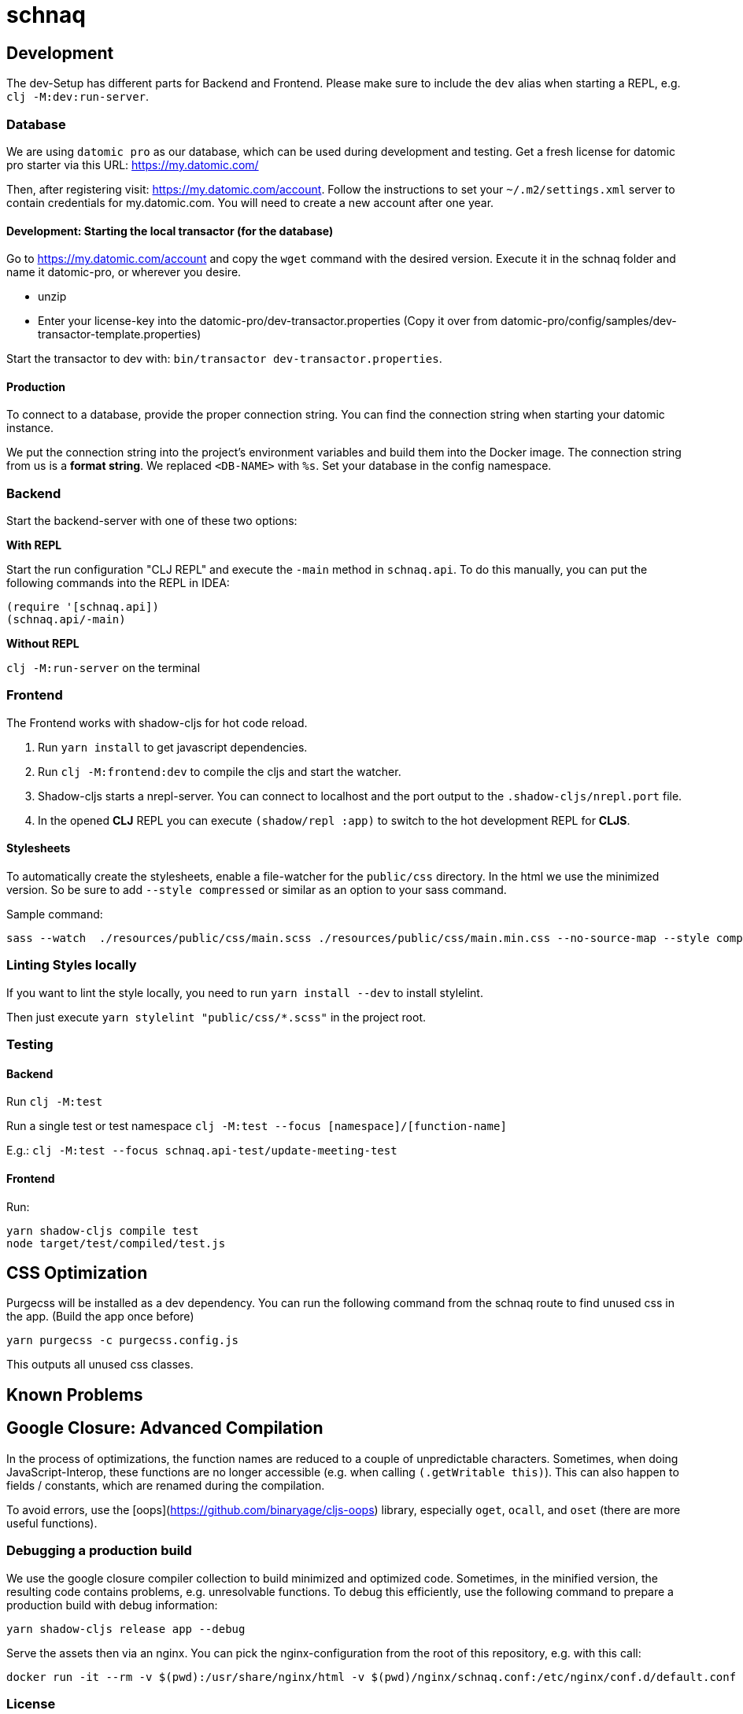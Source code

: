 = schnaq
:icons: font
:icon-set: fa
:source-highlighter: highlightjs
:experimental:
ifdef::env-github[]
:tip-caption: :bulb:
:note-caption: :information_source:
:important-caption: :heavy_exclamation_mark:
:caution-caption: :fire:
:warning-caption: :warning:
:stem: latexmath
endif::[]

== Development

The dev-Setup has different parts for Backend and Frontend. Please make sure to
include the `dev` alias when starting a REPL, e.g. `clj -M:dev:run-server`.

=== Database

We are using `datomic pro` as our database, which can be used during development and testing.
Get a fresh license for datomic pro starter via this URL: https://my.datomic.com/

Then, after registering visit: https://my.datomic.com/account.
Follow the instructions to set your `~/.m2/settings.xml` server to contain credentials for my.datomic.com.
You will need to create a new account after one year.

==== Development: Starting the local transactor (for the database)

Go to https://my.datomic.com/account and copy the `wget` command with the desired version.
Execute it in the schnaq folder and name it datomic-pro, or wherever you desire.

- unzip
- Enter your license-key into the datomic-pro/dev-transactor.properties (Copy it over from datomic-pro/config/samples/dev-transactor-template.properties)

Start the transactor to dev with: `bin/transactor dev-transactor.properties`.

==== Production

To connect to a database, provide the proper connection string.
You can find the connection string when starting your datomic instance.

We put the connection string into the project's environment variables and build them into the Docker image.
The connection string from us is a **format string**.
We replaced `<DB-NAME>` with `%s`.
Set your database in the config namespace.

=== Backend

Start the backend-server with one of these two options:

*With REPL*

Start the run configuration "CLJ REPL" and execute the `-main` method in
`schnaq.api`.
To do this manually, you can put the following commands into the REPL in IDEA:

[source,clojure]
----
(require '[schnaq.api])
(schnaq.api/-main)
----

*Without REPL*

`clj -M:run-server` on the terminal

=== Frontend

The Frontend works with shadow-cljs for hot code reload.

1. Run `yarn install` to get javascript dependencies.
2. Run `clj -M:frontend:dev` to compile the cljs and start the watcher.
3. Shadow-cljs starts a nrepl-server.
You can connect to localhost and the port output to the `.shadow-cljs/nrepl.port` file.
4. In the opened *CLJ* REPL you can execute `(shadow/repl :app)` to switch to the hot development REPL for *CLJS*.

==== Stylesheets

To automatically create the stylesheets, enable a file-watcher for the `public/css` directory.
In the html we use the minimized version.
So be sure to add `--style compressed` or similar as an option to your sass command.

Sample command:

    sass --watch  ./resources/public/css/main.scss ./resources/public/css/main.min.css --no-source-map --style compressed

=== Linting Styles locally

If you want to lint the style locally, you need to run `yarn install --dev` to install stylelint.

Then just execute `yarn stylelint "public/css/*.scss"` in the project root.

=== Testing 

==== Backend

Run `clj -M:test`

Run a single test or test namespace `clj -M:test --focus [namespace]/[function-name]`

E.g.: `clj -M:test --focus schnaq.api-test/update-meeting-test`

==== Frontend

Run:

[source,bash]
----
yarn shadow-cljs compile test
node target/test/compiled/test.js
----

== CSS Optimization

Purgecss will be installed as a dev dependency.
You can run the following command from the schnaq route to find unused css in the app.
(Build the app once before)

    yarn purgecss -c purgecss.config.js

This outputs all unused css classes.

== Known Problems

== Google Closure: Advanced Compilation

In the process of optimizations, the function names are reduced to a couple of
unpredictable characters. Sometimes, when doing JavaScript-Interop, these
functions are no longer accessible (e.g. when calling `(.getWritable this)`). 
This can also happen to fields / constants, which are renamed during the
compilation.

To avoid errors, use the [oops](https://github.com/binaryage/cljs-oops) library,
especially `oget`, `ocall`, and `oset` (there are more useful functions).

=== Debugging a production build

We use the google closure compiler collection to build minimized and optimized code.
Sometimes, in the minified version, the resulting code contains problems, e.g. unresolvable functions.
To debug this efficiently, use the following command to prepare a production build with debug information:

    yarn shadow-cljs release app --debug

Serve the assets then via an nginx. You can pick the nginx-configuration from
the root of this repository, e.g. with this call:

    docker run -it --rm -v $(pwd):/usr/share/nginx/html -v $(pwd)/nginx/schnaq.conf:/etc/nginx/conf.d/default.conf -p 8888:80 nginx

=== License
This code and all management code belonging to the schnaq repository is published under the AGPL 3.0 (GNU AFFERO GENERAL PUBLIC LICENSE 
Version 3) 
